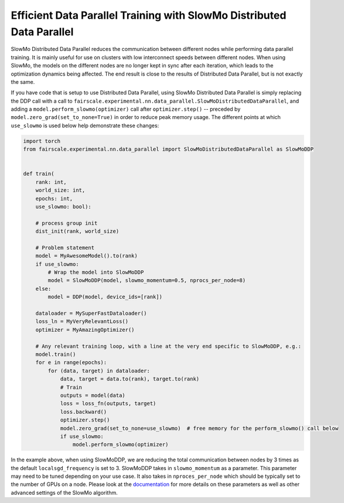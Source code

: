 Efficient Data Parallel Training with SlowMo Distributed Data Parallel
======================================================================

SlowMo Distributed Data Parallel reduces the communication between different
nodes while performing data parallel training. It is mainly useful for use on
clusters with low interconnect speeds between different nodes. When using
SlowMo, the models on the different nodes are no longer kept in sync after each
iteration, which leads to the optimization dynamics being affected. The end
result is close to the results of Distributed Data Parallel, but is not exactly
the same.

If you have code that is setup to use Distributed Data Parallel, using SlowMo Distributed Data Parallel
is simply replacing the DDP call with a call to
``fairscale.experimental.nn.data_parallel.SlowMoDistributedDataParallel``, and adding a
``model.perform_slowmo(optimizer)`` call after ``optimizer.step()`` -- preceded by
``model.zero_grad(set_to_none=True)`` in order to reduce peak memory usage.
The different points at which ``use_slowmo`` is used below help demonstrate these changes:

.. code-block:: python


    import torch
    from fairscale.experimental.nn.data_parallel import SlowMoDistributedDataParallel as SlowMoDDP


    def train(
        rank: int,
        world_size: int,
        epochs: int,
        use_slowmo: bool):

        # process group init
        dist_init(rank, world_size)

        # Problem statement
        model = MyAwesomeModel().to(rank)
        if use_slowmo:
            # Wrap the model into SlowMoDDP
            model = SlowMoDDP(model, slowmo_momentum=0.5, nprocs_per_node=8)
        else:
            model = DDP(model, device_ids=[rank])

        dataloader = MySuperFastDataloader()
        loss_ln = MyVeryRelevantLoss()
        optimizer = MyAmazingOptimizer()

        # Any relevant training loop, with a line at the very end specific to SlowMoDDP, e.g.:
        model.train()
        for e in range(epochs):
            for (data, target) in dataloader:
                data, target = data.to(rank), target.to(rank)
                # Train
                outputs = model(data)
                loss = loss_fn(outputs, target)
                loss.backward()
                optimizer.step()
                model.zero_grad(set_to_none=use_slowmo)  # free memory for the perform_slowmo() call below
                if use_slowmo:
                    model.perform_slowmo(optimizer)

In the example above, when using SlowMoDDP, we are reducing the total communication between
nodes by 3 times as the default ``localsgd_frequency`` is set to 3.
SlowMoDDP takes in ``slowmo_momentum`` as a parameter. This parameter may need to be tuned
depending on your use case. It also takes in ``nproces_per_node`` which should be typically set
to the number of GPUs on a node. Please look at the
`documentation <../api/experimental/nn/slowmo_ddp.html>`_
for more details on these parameters as well as other advanced settings of the SlowMo algorithm.

